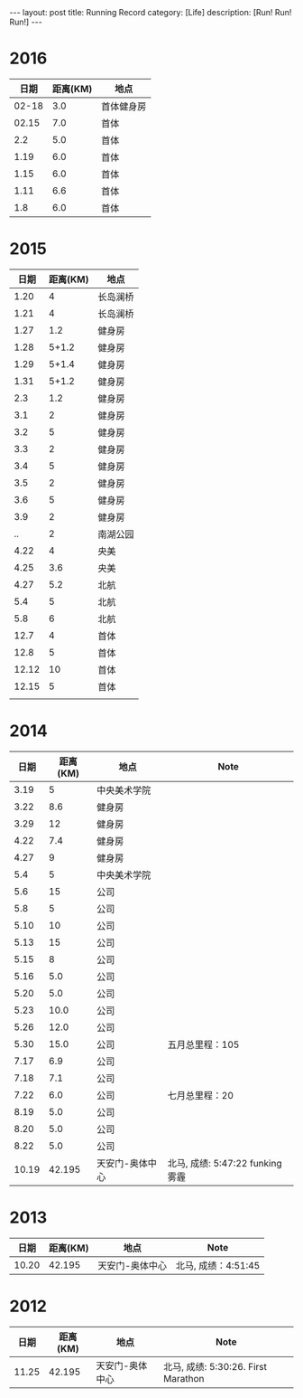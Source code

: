 #+OPTIONS: num:nil
#+OPTIONS: ^:nil
#+OPTIONS: toc:nil
#+AUTHOR: Luis404
#+EMAIL: luisxu404@gmail.com

#+BEGIN_HTML
---
layout: post
title: Running Record
category: [Life]
description: [Run! Run! Run!]
---
#+END_HTML

* 2016
|  日期 | 距离(KM) | 地点       |
|-------+----------+------------|
| 02-18 |      3.0 | 首体健身房 |
| 02.15 |      7.0 | 首体       |
|   2.2 |      5.0 | 首体       |
|  1.19 |      6.0 | 首体       |
|  1.15 |      6.0 | 首体       |
|  1.11 |      6.6 | 首体       |
|   1.8 |      6.0 | 首体       |

* 2015
|  日期 | 距离(KM) | 地点     |
|-------+----------+----------|
|  1.20 |        4 | 长岛澜桥 |
|  1.21 |        4 | 长岛澜桥 |
|  1.27 |      1.2 | 健身房   |
|  1.28 |    5+1.2 | 健身房   |
|  1.29 |    5+1.4 | 健身房   |
|  1.31 |    5+1.2 | 健身房   |
|   2.3 |      1.2 | 健身房   |
|   3.1 |        2 | 健身房   |
|   3.2 |        5 | 健身房   |
|   3.3 |        2 | 健身房   |
|   3.4 |        5 | 健身房   |
|   3.5 |        2 | 健身房   |
|   3.6 |        5 | 健身房   |
|   3.9 |        2 | 健身房   |
|    .. |        2 | 南湖公园 |
|  4.22 |        4 | 央美     |
|  4.25 |      3.6 | 央美     |
|  4.27 |      5.2 | 北航     |
|   5.4 |        5 | 北航     |
|   5.8 |        6 | 北航     |
|  12.7 |        4 | 首体     |
|  12.8 |        5 | 首体     |
| 12.12 |       10 | 首体     |
| 12.15 |        5 | 首体     |
|       |          |          |

* 2014
|  日期 | 距离(KM) | 地点            | Note                             |
|-------+----------+-----------------+----------------------------------|
|  3.19 |        5 | 中央美术学院    |                                  |
|  3.22 |      8.6 | 健身房          |                                  |
|  3.29 |       12 | 健身房          |                                  |
|  4.22 |      7.4 | 健身房          |                                  |
|  4.27 |        9 | 健身房          |                                  |
|   5.4 |        5 | 中央美术学院    |                                  |
|   5.6 |       15 | 公司            |                                  |
|   5.8 |        5 | 公司            |                                  |
|  5.10 |       10 | 公司            |                                  |
|  5.13 |       15 | 公司            |                                  |
|  5.15 |        8 | 公司            |                                  |
|  5.16 |      5.0 | 公司            |                                  |
|  5.20 |      5.0 | 公司            |                                  |
|  5.23 |     10.0 | 公司            |                                  |
|  5.26 |     12.0 | 公司            |                                  |
|  5.30 |     15.0 | 公司            | 五月总里程：105                  |
|  7.17 |      6.9 | 公司            |                                  |
|  7.18 |      7.1 | 公司            |                                  |
|  7.22 |      6.0 | 公司            | 七月总里程：20                   |
|  8.19 |      5.0 | 公司            |                                  |
|  8.20 |      5.0 | 公司            |                                  |
|  8.22 |      5.0 | 公司            |                                  |
| 10.19 |   42.195 | 天安门-奥体中心 | 北马, 成绩: 5:47:22 funking 雾霾 |
* 2013 
|  日期 | 距离(KM) | 地点            | Note                |
|-------+----------+-----------------+---------------------|
| 10.20 |   42.195 | 天安门-奥体中心 | 北马, 成绩：4:51:45 |
* 2012 
|  日期 | 距离(KM) | 地点            | Note                |
|-------+----------+-----------------+---------------------|
| 11.25 |   42.195 | 天安门-奥体中心 | 北马, 成绩: 5:30:26. First Marathon |
